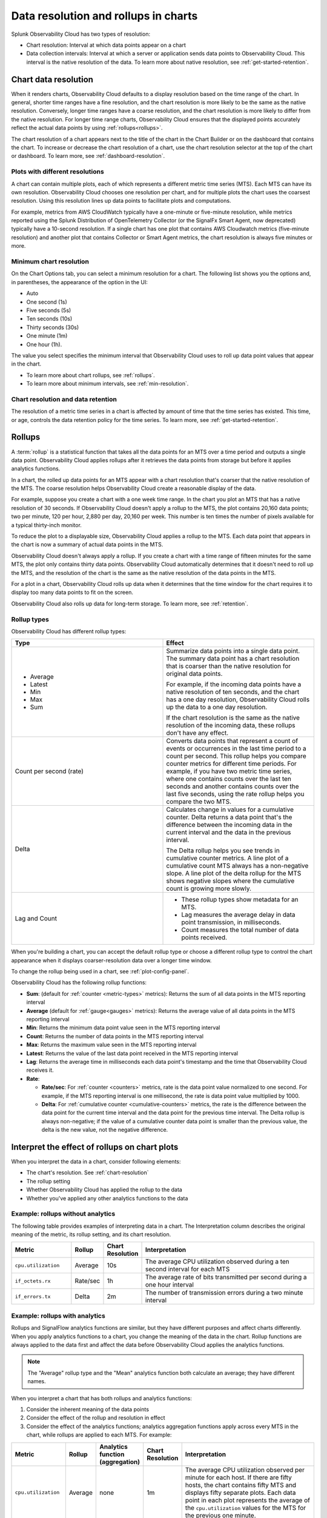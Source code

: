 .. _data-resolution-rollups-charts:

********************************************************************************
Data resolution and rollups in charts
********************************************************************************

.. meta::
   :description: In charts, resolution is the interval at which data points appear on a chart, and a rollup is a statistical function that takes all the data points received in a time period and plots a single data point.

Splunk Observability Cloud has two types of resolution:

* Chart resolution: Interval at which data points appear on a chart
* Data collection intervals: Interval at which a server or application sends data points to Observability Cloud. This interval is the native resolution of the data. To learn more about native resolution, see :ref:`get-started-retention`.

.. _chart-resolution:

Chart data resolution
============================================================================

When it renders charts, Observability Cloud defaults to a display resolution based on the time range of the chart.
In general, shorter time ranges have a fine resolution, and the chart resolution is more likely to be the same as the native resolution.
Conversely, longer time ranges have a coarse resolution, and the chart resolution is more likely to differ from the native resolution.
For longer time range charts, Observability Cloud ensures that the displayed points accurately reflect the actual data points
by using :ref:`rollups<rollups>`.

The chart resolution of a chart appears next to the title of the chart in the Chart Builder or on the dashboard that contains
the chart. To increase or decrease the chart resolution of a chart, use the chart resolution selector at the top of the chart or dashboard.
To learn more, see :ref:`dashboard-resolution`.

Plots with different resolutions
-------------------------------------------------------------------

A chart can contain multiple plots, each of which represents a different metric time series (MTS).
Each MTS can have its own resolution. Observability Cloud chooses one resolution per chart,
and for multiple plots the chart uses the coarsest resolution. Using this resolution lines up data points to facilitate plots and computations.

For example, metrics from AWS CloudWatch typically have a one-minute or five-minute resolution, while metrics reported using the Splunk Distribution of OpenTelemetry Collector (or the SignalFx Smart Agent, now deprecated) typically have a 10-second resolution. If a single chart has one plot that contains AWS Cloudwatch metrics (five-minute resolution) and another plot that contains Collector or Smart Agent metrics, the chart resolution is always five minutes or more.

Minimum chart resolution
-------------------------------------------------------------------

On the Chart Options tab, you can select a minimum resolution for a chart. The following
list shows you the options and, in parentheses, the appearance of the option in the UI:

* Auto
* One second (1s)
* Five seconds (5s)
* Ten seconds (10s)
* Thirty seconds (30s)
* One minute (1m)
* One hour (1h).

The value you select specifies the minimum interval that Observability Cloud uses to roll up data point values
that appear in the chart.

* To learn more about chart rollups, see :ref:`rollups`.
* To learn more about minimum intervals, see :ref:`min-resolution`.

Chart resolution and data retention
----------------------------------------------------------------------------------

The resolution of a metric time series in a chart is affected by amount of time that the time series has existed.
This time, or age, controls the data retention policy for the time series. To learn more, see :ref:`get-started-retention`.

.. _rollups:

Rollups
============================================================================

A :term:`rollup` is a statistical function that takes all the data points for an MTS over a time period and outputs
a single data point. Observability Cloud applies rollups after it retrieves the data
points from storage but before it applies analytics functions.

In a chart, the rolled up data points for an MTS appear with a chart resolution that's coarser that the native
resolution of the MTS. The coarse resolution helps Observability Cloud create a reasonable display of the data.

For example, suppose you create a chart with a one week time range. In the chart you plot an MTS that has
a native resolution of 30 seconds. If Observability Cloud doesn't apply a rollup to the MTS, the plot contains
20,160 data points; two per minute, 120 per hour, 2,880 per day, 20,160 per week. This number is ten times the number of
pixels available for a typical thirty-inch monitor.

To reduce the plot to a displayable size, Observability Cloud applies a rollup to the MTS. Each data point that appears in the chart
is now a summary of actual data points in the MTS.

Observability Cloud doesn't always apply a rollup. If you create a chart with a time range of fifteen minutes
for the same MTS, the plot only contains thirty data points. Observability Cloud automatically determines that
it doesn't need to roll up the MTS, and the resolution of the chart is the same as the native resolution of the
data points in the MTS.

For a plot in a chart, Observability Cloud rolls up data when it determines that the time window for the chart
requires it to display too many data points to fit on the screen.

Observability Cloud also rolls up data for long-term storage. To learn more, see :ref:`retention`.

.. _rollup-types:

Rollup types
--------------------------------------------------------------------------------

Observability Cloud has different rollup types:

.. list-table::
   :header-rows: 1
   :widths: 50 50

   * - :strong:`Type`
     - :strong:`Effect`

   * -
       * Average
       * Latest
       * Min
       * Max
       * Sum

     - Summarize data points into a single data point. The summary data point
       has a chart resolution that is coarser than the native resolution for original data points.

       For example, if the incoming data points have a native resolution of ten seconds, and the
       chart has a one day resolution, Observability Cloud rolls up the data to a one day resolution.

       If the chart resolution is the same as the native resolution of the incoming data,
       these rollups don't have any effect.

   * - Count per second (rate)
     - Converts data points that represent a count of events or occurrences in
       the last time period to a count per second.
       This rollup helps you compare counter metrics for different time periods.
       For example, if you have two metric time series, where one contains counts over
       the last ten seconds and another contains counts over the last five seconds, using the rate
       rollup helps you compare the two MTS.

   * - Delta
     - Calculates change in values for a cumulative counter. Delta returns a data point that's
       the difference between the incoming data in the current interval and the data in the
       previous interval.

       The Delta rollup helps you see trends in cumulative counter metrics.
       A line plot of a cumulative count MTS always has a non-negative slope. A line plot of
       the delta rollup for the MTS shows negative slopes where the cumulative count is growing more slowly.

   * - Lag and Count
     -
       * These rollup types show metadata for an MTS.
       * Lag measures the average delay in data point transmission, in milliseconds.
       * Count measures the total number of data points received.

When you're building a chart, you can accept the default rollup type or
choose a different rollup type to control the chart appearance when it displays
coarser-resolution data over a longer time window.

To change the rollup being used in a chart, see :ref:`plot-config-panel`.

Observability Cloud has the following rollup functions:

* :strong:`Sum`: (default for :ref:`counter <metric-types>` metrics): Returns the sum of all data points in the MTS reporting interval
* :strong:`Average` (default for :ref:`gauge<gauges>` metrics): Returns the average value of all data points in the MTS reporting interval
* :strong:`Min`: Returns the minimum data point value seen in the MTS reporting interval
* :strong:`Count`: Returns the number of data points in the MTS reporting interval
* :strong:`Max`: Returns the maximum value seen in the MTS reporting interval
* :strong:`Latest`: Returns the value of the last data point received in the MTS reporting interval
* :strong:`Lag`: Returns the average time in milliseconds each data point's timestamp and the time that Observability Cloud receives it.
* :strong:`Rate`:

  * :strong:`Rate/sec`: For :ref:`counter <counters>` metrics, rate is the data point value normalized to one second.
    For example, if the MTS reporting interval is one millisecond, the rate is data point value multiplied by 1000.
  * :strong:`Delta`: For :ref:`cumulative counter <cumulative-counters>` metrics, the rate is the difference between
    the data point for the current time interval and the data point for the previous time interval. The Delta rollup
    is always non-negative; if the value of a cumulative counter data point is smaller than the previous value, the
    delta is the new value, not the negative difference.

.. _interpret-chart-rollups:

Interpret the effect of rollups on chart plots
============================================================================

When you interpret the data in a chart, consider following elements:

*  The chart's resolution. See :ref:`chart-resolution`
*  The rollup setting
*  Whether Observability Cloud has applied the rollup to the data
*  Whether you've applied any other analytics functions to the data

.. _chart-rollup-interpretation:

Example: rollups without analytics
--------------------------------------------------------------------------------

The following table provides examples of interpreting data in a chart.
The Interpretation column describes the original meaning of the metric, its rollup setting, and its chart resolution.


.. list-table::
   :header-rows: 1
   :widths: 20 10 10 60

   *  -  :strong:`Metric`
      -  :strong:`Rollup`
      -  :strong:`Chart Resolution`
      -  :strong:`Interpretation`


   *  -  ``cpu.utilization``
      -  Average
      -  10s
      -  The average CPU utilization observed during a ten second interval for each MTS

   *  -  ``if_octets.rx``
      -  Rate/sec
      -  1h
      -  The average rate of bits transmitted per second during a one hour interval

   *  -  ``if_errors.tx``
      -  Delta
      -  2m
      -  The number of transmission errors during a two minute interval

.. _chart-rollup-analytics-interpretation:

Example: rollups with analytics
----------------------------------------------------------------------------------

Rollups and SignalFlow analytics functions are similar, but they have different purposes and affect charts differently.
When you apply analytics functions to a chart, you change the meaning of the data in the chart.
Rollup functions are always applied to the data first and affect the data before
Observability Cloud applies the analytics functions.

.. note:: The "Average" rollup type and the "Mean" analytics function both calculate an average; they have different names.

When you interpret a chart that has both rollups and analytics functions:

#. Consider the inherent meaning of the data points
#. Consider the effect of the rollup and resolution in effect
#. Consider the effect of the analytics functions; analytics aggregation functions apply across every MTS in the chart,
   while rollups are applied to each MTS. For example:

.. list-table::
   :header-rows: 1
   :widths: 20 10 10 10 60

   *  -  :strong:`Metric`
      -  :strong:`Rollup`
      -  :strong:`Analytics function (aggregation)`
      -  :strong:`Chart Resolution`
      -  :strong:`Interpretation`


   *  -  ``cpu.utilization``
      -  Average
      -  none
      -  1m
      -  The average CPU utilization observed per minute for each host.
         If there are fifty hosts, the chart contains fifty MTS and displays fifty separate plots.
         Each data point in each plot represents the average of the ``cpu.utilization``
         values for the MTS for the previous one minute.

   *  -  ``cpu.utilization``
      -  Average
      -  Mean
      -  1m
      -  The average CPU utilization observed per minute across all hosts.
         The Average rollup and the Mean analytics function combine as an average of averages.
         The chart contains one plot, and each data point represents the average of all the MTS
         observed for the previous one minute.

   *  -  ``cpu.utilization``
      -  Average
      -  Max
      -  1m
      -  The maximum CPU utilization observed per minute across all hosts.
         The average rollup and the maximum analytics function combine as a maximum of averages.
         The chart contains one plot, and each data point represents the maximum of all the
         averages of the MTS observed for the previous one minute. Compare this plot
         interpretation with the one for max rollup and max analytics aggregation,
         as shown in the following row.

   *  -  ``cpu.utilization``
      -  Max
      -  Max
      -  1m
      -  The maximum CPU utilization values observed per minute across all hosts.
         The maximum rollup and the maximum analytics function combine as a maximum of maximums.
         The chart contains one plot, and each data point represents the maximum of all the
         maximums of the MTS observed for the previous one minute.

To learn more about the difference between aggregation and transformation functions,
see :ref:`aggregations-transformations`.

.. _chart-rollup-resolution-interpretation:

Example: rollups and resolutions
=============================================================================

The following table contains some examples of the plots that appear when you use
combinations of rollups and resolutions, and Observability Cloud applies the rollup.

.. list-table::
   :header-rows: 1
   :widths: 10 10 10 10 50

   *  -  :strong:`Metric`
      -  :strong:`Type`
      -  :strong:`Rollup`
      -  :strong:`Resolution`
      -  :strong:`Interpretation`

   *  -  ``cpu.utilization``
      -  Gauge
      -  Average
      -  10s
      -  The average percent CPU used over ten seconds

   *  -  ``if_octets.tx``
      -  Cumulative counter
      -  Delta
      -  1m
      -  The average rate of transmitted bits per second over one minute

   *  -  ``if_errors.tx``
      -  Cumulative counter
      -  Delta
      -  2m
      -  The total number of transmission errors that occurred over two minutes

   *  -  ``logins.successful``
      -  Count
      -  Average
      -  1h
      -  The average number of successful logins measured over one hour

   *  -  ``logins.successful``
      -  Count
      -  Sum
      -  1h
      -  The total number of successful logins measured over one hour


.. _rollups-analytics-interactions:

Interactions between rollups and analytics functions
=============================================================================

Rollups and analytics functions provide similar results, because they are both ways to perform statistical analysis
on data. They affect charts differently, and Observability Cloud uses them for different tasks. Also, some
rollups have the same name as an analytical function, such as Sum or Max.

The following table describes the difference between rollups and analytical functions:

.. list-table::
   :header-rows: 1
   :widths: 20 40 40

   *  -
      -  :strong:`Rollups`
      -  :strong:`Analytics functions`

   *  -  Usage
      -  Rollups combine data points from the same MTS into a single data point that Observability Cloud displays or stores.
      -  Analytics functions perform statistical, transformation, combination, selection, or aggregation
         computations on data points. The resulting number of data points depends on the function.

   *  -  Number
      -  Observability Cloud has fewer than ten types of rollup.
      -  Observability Cloud has more than twenty analytics functions.

   *  -  Requirement
      -  You can only decide which rollup to use in a chart. Observability Cloud applies the rollup when necessary.
      -  You can decide whether or not to use analytics functions on your data.

   *  -  Order of operations
      -  If Observability Cloud has to apply a rollup, it's always applied to your chart before any analytics
         functions you specify.
      -  You decide the order in which Observability Cloud applies analytics functions to a chart.

   *  -  Timing
      -  Observability Cloud automatically applies rollups, depending on the chart resolution required.
      -  Observability Cloud always applies analytics functions, regardless of the resolution of the chart.

   *  -  Visible effects
      -  In most cases, the effects of a rollup aren't visible until you change the time range of the chart.
         A longer time range can cause Observability Cloud to apply a rollup. A shorter time range can
         cause Observability Cloud to remove a rollup if Observability Cloud can display the data data
         at its native resolution.
      -  When you apply an analytics function, you immediately see the effect in the chart.


.. _rollup-res-analytics:


How rollups, resolution, and analytics functions affect chart data
=============================================================================

The following table shows you the results of some combinations of rollups, 
resolutions, and analytics aggregation functions. 
Use these examples to help you build charts that contain the information you need.

.. note:: Both the "Average" rollup type and the "Mean" analytics function perform the same type of computation, although they have different names.

.. list-table::
   :header-rows: 1
   :widths: 10 10 10 10  10 50

   *  -  :strong:`Metric`
      -  :strong:`Type`
      -  :strong:`Rollup`
      -  :strong:`Aggregated analytics function`
      -  :strong:`Resolution`
      -  :strong:`Data point meaning`

   *  -  ``cpu.utilization``
      -  Gauge
      -  Average
      -  Mean
      -  1h
      -  Average CPU utilization per hour


   *  -  ``cpu.utilization``
      -  Gauge
      -  Average
      -  Max
      -  1h
      -  Highest average CPU utilization per hour

   *  -  ``cpu.utilization``
      -  Gauge
      -  Max
      -  Max
      -  1h
      -  The maximum CPU utilization observed per hour


   *  -  ``requests``
      -  Counter
      -  Rate/sec
      -  Mean
      -  1h
      -  Mean request rate per second over one hour

   *  -  ``requests``
      -  Counter
      -  Rate/sec
      -  Max
      -  1h
      -  Highest average request rate per second over one hour

   *  -  ``requests``
      -  Counter
      -  Sum
      -  Sum
      -  1h
      -  Total number of requests per hour

   *  -  ``requests``
      -  Counter
      -  Sum
      -  Max
      -  1h
      -  The highest total number of requests per hour
